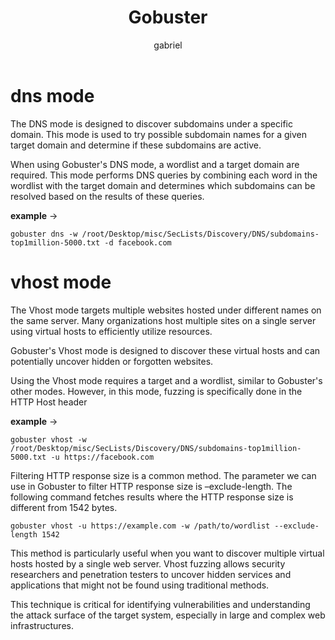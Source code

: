 #+title: Gobuster
#+author: gabriel
#+description: With the Gobuster scanning tool, we can discover hidden directories, files, subdomains, and much more on web servers. In this section

* dns mode
The DNS mode is designed to discover subdomains under a specific domain. This mode is used to try possible subdomain names for a given target domain and determine if these subdomains are active.

When using Gobuster's DNS mode, a wordlist and a target domain are required. This mode performs DNS queries by combining each word in the wordlist with the target domain and determines which subdomains can be resolved based on the results of these queries.

*example* ->
: gobuster dns -w /root/Desktop/misc/SecLists/Discovery/DNS/subdomains-top1million-5000.txt -d facebook.com


* vhost mode
The Vhost mode targets multiple websites hosted under different names on the same server. Many organizations host multiple sites on a single server using virtual hosts to efficiently utilize resources.

Gobuster's Vhost mode is designed to discover these virtual hosts and can potentially uncover hidden or forgotten websites.

Using the Vhost mode requires a target and a wordlist, similar to Gobuster's other modes. However, in this mode, fuzzing is specifically done in the HTTP Host header

*example* ->
: gobuster vhost -w /root/Desktop/misc/SecLists/Discovery/DNS/subdomains-top1million-5000.txt -u https://facebook.com

Filtering HTTP response size is a common method. The parameter we can use in Gobuster to filter HTTP response size is --exclude-length. The following command fetches results where the HTTP response size is different from 1542 bytes.

: gobuster vhost -u https://example.com -w /path/to/wordlist --exclude-length 1542

This method is particularly useful when you want to discover multiple virtual hosts hosted by a single web server. Vhost fuzzing allows security researchers and penetration testers to uncover hidden services and applications that might not be found using traditional methods.

This technique is critical for identifying vulnerabilities and understanding the attack surface of the target system, especially in large and complex web infrastructures.
